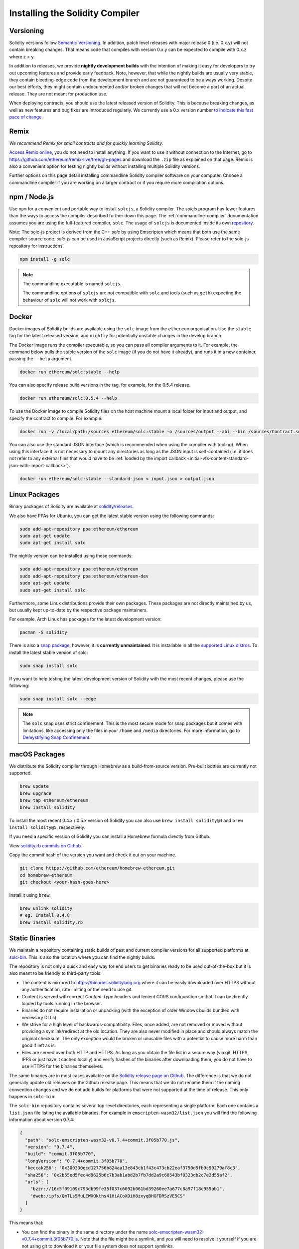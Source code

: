 .. index:: ! installing

.. _installing-solidity:

################################
Installing the Solidity Compiler
################################

Versioning
==========

Solidity versions follow `Semantic Versioning <https://semver.org>`_. In
addition, patch level releases with major release 0 (i.e. 0.x.y) will not
contain breaking changes. That means code that compiles with version 0.x.y
can be expected to compile with 0.x.z where z > y.

In addition to releases, we provide **nightly development builds** with the
intention of making it easy for developers to try out upcoming features and
provide early feedback. Note, however, that while the nightly builds are usually
very stable, they contain bleeding-edge code from the development branch and are
not guaranteed to be always working. Despite our best efforts, they might
contain undocumented and/or broken changes that will not become a part of an
actual release. They are not meant for production use.

When deploying contracts, you should use the latest released version of Solidity. This
is because breaking changes, as well as new features and bug fixes are introduced regularly.
We currently use a 0.x version number `to indicate this fast pace of change <https://semver.org/#spec-item-4>`_.

Remix
=====

*We recommend Remix for small contracts and for quickly learning Solidity.*

`Access Remix online <https://remix.ethereum.org/>`_, you do not need to install anything.
If you want to use it without connection to the Internet, go to
https://github.com/ethereum/remix-live/tree/gh-pages and download the ``.zip`` file as
explained on that page. Remix is also a convenient option for testing nightly builds
without installing multiple Solidity versions.

Further options on this page detail installing commandline Solidity compiler software
on your computer. Choose a commandline compiler if you are working on a larger contract
or if you require more compilation options.

.. _solcjs:

npm / Node.js
=============

Use ``npm`` for a convenient and portable way to install ``solcjs``, a Solidity compiler. The
`solcjs` program has fewer features than the ways to access the compiler described
further down this page. The
:ref:`commandline-compiler` documentation assumes you are using
the full-featured compiler, ``solc``. The usage of ``solcjs`` is documented inside its own
`repository <https://github.com/ethereum/solc-js>`_.

Note: The solc-js project is derived from the C++
`solc` by using Emscripten which means that both use the same compiler source code.
`solc-js` can be used in JavaScript projects directly (such as Remix).
Please refer to the solc-js repository for instructions.

.. code-block:: bash

    npm install -g solc

.. note::

    The commandline executable is named ``solcjs``.

    The commandline options of ``solcjs`` are not compatible with ``solc`` and tools (such as ``geth``)
    expecting the behaviour of ``solc`` will not work with ``solcjs``.

Docker
======

Docker images of Solidity builds are available using the ``solc`` image from the ``ethereum`` organisation.
Use the ``stable`` tag for the latest released version, and ``nightly`` for potentially unstable changes in the develop branch.

The Docker image runs the compiler executable, so you can pass all compiler arguments to it.
For example, the command below pulls the stable version of the ``solc`` image (if you do not have it already),
and runs it in a new container, passing the ``--help`` argument.

.. code-block:: bash

    docker run ethereum/solc:stable --help

You can also specify release build versions in the tag, for example, for the 0.5.4 release.

.. code-block:: bash

    docker run ethereum/solc:0.5.4 --help

To use the Docker image to compile Solidity files on the host machine mount a
local folder for input and output, and specify the contract to compile. For example.

.. code-block:: bash

    docker run -v /local/path:/sources ethereum/solc:stable -o /sources/output --abi --bin /sources/Contract.sol

You can also use the standard JSON interface (which is recommended when using the compiler with tooling).
When using this interface it is not necessary to mount any directories as long as the JSON input is
self-contained (i.e. it does not refer to any external files that would have to be
:ref:`loaded by the import callback <initial-vfs-content-standard-json-with-import-callback>`).

.. code-block:: bash

    docker run ethereum/solc:stable --standard-json < input.json > output.json

Linux Packages
==============

Binary packages of Solidity are available at
`solidity/releases <https://github.com/ethereum/solidity/releases>`_.

We also have PPAs for Ubuntu, you can get the latest stable
version using the following commands:

.. code-block:: bash

    sudo add-apt-repository ppa:ethereum/ethereum
    sudo apt-get update
    sudo apt-get install solc

The nightly version can be installed using these commands:

.. code-block:: bash

    sudo add-apt-repository ppa:ethereum/ethereum
    sudo add-apt-repository ppa:ethereum/ethereum-dev
    sudo apt-get update
    sudo apt-get install solc

Furthermore, some Linux distributions provide their own packages. These packages are not directly
maintained by us, but usually kept up-to-date by the respective package maintainers.

For example, Arch Linux has packages for the latest development version:

.. code-block:: bash

    pacman -S solidity

There is also a `snap package <https://snapcraft.io/solc>`_, however, it is **currently unmaintained**.
It is installable in all the `supported Linux distros <https://snapcraft.io/docs/core/install>`_. To
install the latest stable version of solc:

.. code-block:: bash

    sudo snap install solc

If you want to help testing the latest development version of Solidity
with the most recent changes, please use the following:

.. code-block:: bash

    sudo snap install solc --edge

.. note::

    The ``solc`` snap uses strict confinement. This is the most secure mode for snap packages
    but it comes with limitations, like accessing only the files in your ``/home`` and ``/media`` directories.
    For more information, go to `Demystifying Snap Confinement <https://snapcraft.io/blog/demystifying-snap-confinement>`_.


macOS Packages
==============

We distribute the Solidity compiler through Homebrew
as a build-from-source version. Pre-built bottles are
currently not supported.

.. code-block:: bash

    brew update
    brew upgrade
    brew tap ethereum/ethereum
    brew install solidity

To install the most recent 0.4.x / 0.5.x version of Solidity you can also use ``brew install solidity@4``
and ``brew install solidity@5``, respectively.

If you need a specific version of Solidity you can install a
Homebrew formula directly from Github.

View
`solidity.rb commits on Github <https://github.com/ethereum/homebrew-ethereum/commits/master/solidity.rb>`_.

Copy the commit hash of the version you want and check it out on your machine.

.. code-block:: bash

    git clone https://github.com/ethereum/homebrew-ethereum.git
    cd homebrew-ethereum
    git checkout <your-hash-goes-here>

Install it using ``brew``:

.. code-block:: bash

    brew unlink solidity
    # eg. Install 0.4.8
    brew install solidity.rb

Static Binaries
===============

We maintain a repository containing static builds of past and current compiler versions for all
supported platforms at `solc-bin`_. This is also the location where you can find the nightly builds.

The repository is not only a quick and easy way for end users to get binaries ready to be used
out-of-the-box but it is also meant to be friendly to third-party tools:

- The content is mirrored to https://binaries.soliditylang.org where it can be easily downloaded over
  HTTPS without any authentication, rate limiting or the need to use git.
- Content is served with correct `Content-Type` headers and lenient CORS configuration so that it
  can be directly loaded by tools running in the browser.
- Binaries do not require installation or unpacking (with the exception of older Windows builds
  bundled with necessary DLLs).
- We strive for a high level of backwards-compatibility. Files, once added, are not removed or moved
  without providing a symlink/redirect at the old location. They are also never modified
  in place and should always match the original checksum. The only exception would be broken or
  unusable files with a potential to cause more harm than good if left as is.
- Files are served over both HTTP and HTTPS. As long as you obtain the file list in a secure way
  (via git, HTTPS, IPFS or just have it cached locally) and verify hashes of the binaries
  after downloading them, you do not have to use HTTPS for the binaries themselves.

The same binaries are in most cases available on the `Solidity release page on Github`_. The
difference is that we do not generally update old releases on the Github release page. This means
that we do not rename them if the naming convention changes and we do not add builds for platforms
that were not supported at the time of release. This only happens in ``solc-bin``.

The ``solc-bin`` repository contains several top-level directories, each representing a single platform.
Each one contains a ``list.json`` file listing the available binaries. For example in
``emscripten-wasm32/list.json`` you will find the following information about version 0.7.4:

.. code-block:: json

    {
      "path": "solc-emscripten-wasm32-v0.7.4+commit.3f05b770.js",
      "version": "0.7.4",
      "build": "commit.3f05b770",
      "longVersion": "0.7.4+commit.3f05b770",
      "keccak256": "0x300330ecd127756b824aa13e843cb1f43c473cb22eaf3750d5fb9c99279af8c3",
      "sha256": "0x2b55ed5fec4d9625b6c7b3ab1abd2b7fb7dd2a9c68543bf0323db2c7e2d55af2",
      "urls": [
        "bzzr://16c5f09109c793db99fe35f037c6092b061bd39260ee7a677c8a97f18c955ab1",
        "dweb:/ipfs/QmTLs5MuLEWXQkths41HiACoXDiH8zxyqBHGFDRSzVE5CS"
      ]
    }

This means that:

- You can find the binary in the same directory under the name
  `solc-emscripten-wasm32-v0.7.4+commit.3f05b770.js <https://github.com/ethereum/solc-bin/blob/gh-pages/emscripten-wasm32/solc-emscripten-wasm32-v0.7.4+commit.3f05b770.js>`_.
  Note that the file might be a symlink, and you will need to resolve it yourself if you are not using
  git to download it or your file system does not support symlinks.
- The binary is also mirrored at https://binaries.soliditylang.org/emscripten-wasm32/solc-emscripten-wasm32-v0.7.4+commit.3f05b770.js.
  In this case git is not necessary and symlinks are resolved transparently, either by serving a copy
  of the file or returning a HTTP redirect.
- The file is also available on IPFS at `QmTLs5MuLEWXQkths41HiACoXDiH8zxyqBHGFDRSzVE5CS`_.
- The file might in future be available on Swarm at `16c5f09109c793db99fe35f037c6092b061bd39260ee7a677c8a97f18c955ab1`_.
- You can verify the integrity of the binary by comparing its keccak256 hash to
  ``0x300330ecd127756b824aa13e843cb1f43c473cb22eaf3750d5fb9c99279af8c3``.  The hash can be computed
  on the command line using ``keccak256sum`` utility provided by `sha3sum`_ or `keccak256() function
  from ethereumjs-util`_ in JavaScript.
- You can also verify the integrity of the binary by comparing its sha256 hash to
  ``0x2b55ed5fec4d9625b6c7b3ab1abd2b7fb7dd2a9c68543bf0323db2c7e2d55af2``.

.. warning::

   Due to the strong backwards compatibility requirement the repository contains some legacy elements
   but you should avoid using them when writing new tools:

   - Use ``emscripten-wasm32/`` (with a fallback to ``emscripten-asmjs/``) instead of ``bin/`` if
     you want the best performance. Until version 0.6.1 we only provided asm.js binaries.
     Starting with 0.6.2 we switched to `WebAssembly builds`_ with much better performance. We have
     rebuilt the older versions for wasm but the original asm.js files remain in ``bin/``.
     The new ones had to be placed in a separate directory to avoid name clashes.
   - Use ``emscripten-asmjs/`` and ``emscripten-wasm32/`` instead of ``bin/`` and ``wasm/`` directories
     if you want to be sure whether you are downloading a wasm or an asm.js binary.
   - Use ``list.json`` instead of ``list.js`` and ``list.txt``. The JSON list format contains all
     the information from the old ones and more.
   - Use https://binaries.soliditylang.org instead of https://solc-bin.ethereum.org. To keep things
     simple we moved almost everything related to the compiler under the new ``soliditylang.org``
     domain and this applies to ``solc-bin`` too. While the new domain is recommended, the old one
     is still fully supported and guaranteed to point at the same location.

.. warning::

    The binaries are also available at https://ethereum.github.io/solc-bin/ but this page
    stopped being updated just after the release of version 0.7.2, will not receive any new releases
    or nightly builds for any platform and does not serve the new directory structure, including
    non-emscripten builds.

    If you are using it, please switch to https://binaries.soliditylang.org, which is a drop-in
    replacement. This allows us to make changes to the underlying hosting in a transparent way and
    minimize disruption. Unlike the ``ethereum.github.io`` domain, which we do not have any control
    over, ``binaries.soliditylang.org`` is guaranteed to work and maintain the same URL structure
    in the long-term.

.. _IPFS: https://ipfs.io
.. _Swarm: https://swarm-gateways.net/bzz:/swarm.eth
.. _solc-bin: https://github.com/ethereum/solc-bin/
.. _Solidity release page on github: https://github.com/ethereum/solidity/releases
.. _sha3sum: https://github.com/maandree/sha3sum
.. _keccak256() function from ethereumjs-util: https://github.com/ethereumjs/ethereumjs-util/blob/master/docs/modules/_hash_.md#const-keccak256
.. _WebAssembly builds: https://emscripten.org/docs/compiling/WebAssembly.html
.. _QmTLs5MuLEWXQkths41HiACoXDiH8zxyqBHGFDRSzVE5CS: https://gateway.ipfs.io/ipfs/QmTLs5MuLEWXQkths41HiACoXDiH8zxyqBHGFDRSzVE5CS
.. _16c5f09109c793db99fe35f037c6092b061bd39260ee7a677c8a97f18c955ab1: https://swarm-gateways.net/bzz:/16c5f09109c793db99fe35f037c6092b061bd39260ee7a677c8a97f18c955ab1/

.. _building-from-source:

Building from Source
====================

Prerequisites - All Operating Systems
-------------------------------------

The following are dependencies for all builds of Solidity:

+-----------------------------------+-------------------------------------------------------+
| Software                          | Notes                                                 |
+===================================+=======================================================+
| `CMake`_ (version 3.21.3+ on      | Cross-platform build file generator.                  |
| Windows, 3.13+ otherwise)         |                                                       |
+-----------------------------------+-------------------------------------------------------+
| `Boost`_ (version 1.77 on         | C++ libraries.                                        |
| Windows, 1.65+ otherwise)         |                                                       |
+-----------------------------------+-------------------------------------------------------+
| `Git`_                            | Command-line tool for retrieving source code.         |
+-----------------------------------+-------------------------------------------------------+
| `z3`_ (version 4.8.16+, Optional) | For use with SMT checker.                             |
+-----------------------------------+-------------------------------------------------------+
| `cvc4`_ (Optional)                | For use with SMT checker.                             |
+-----------------------------------+-------------------------------------------------------+

.. _cvc4: https://cvc4.cs.stanford.edu/web/
.. _Git: https://git-scm.com/download
.. _Boost: https://www.boost.org
.. _CMake: https://cmake.org/download/
.. _z3: https://github.com/Z3Prover/z3

.. note::
    Solidity versions prior to 0.5.10 can fail to correctly link against Boost versions 1.70+.
    A possible workaround is to temporarily rename ``<Boost install path>/lib/cmake/Boost-1.70.0``
    prior to running the cmake command to configure solidity.

    Starting from 0.5.10 linking against Boost 1.70+ should work without manual intervention.

.. note::
    The default build configuration requires a specific Z3 version (the latest one at the time the
    code was last updated). Changes introduced between Z3 releases often result in slightly different
    (but still valid) results being returned. Our SMT tests do not account for these differences and
    will likely fail with a different version than the one they were written for. This does not mean
    that a build using a different version is faulty. If you pass ``-DSTRICT_Z3_VERSION=OFF`` option
    to CMake, you can build with any version that satisfies the requirement given in the table above.
    If you do this, however, please remember to pass the ``--no-smt`` option to ``scripts/tests.sh``
    to skip the SMT tests.

.. note::
    By default the build is performed in *pedantic mode*, which enables extra warnings and tells the
    compiler to treat all warnings as errors.
    This forces developers to fix warnings as they arise, so they do not accumulate "to be fixed later".
    If you are only interested in creating a release build and do not intend to modify the source code
    to deal with such warnings, you can pass ``-DPEDANTIC=OFF`` option to CMake to disable this mode.
    Doing this is not recommended for general use but may be necessary when using a toolchain we are
    not testing with or trying to build an older version with newer tools.
    If you encounter such warnings, please consider
    `reporting them <https://github.com/ethereum/solidity/issues/new>`_.

Minimum Compiler Versions
^^^^^^^^^^^^^^^^^^^^^^^^^

The following C++ compilers and their minimum versions can build the Solidity codebase:

- `GCC <https://gcc.gnu.org>`_, version 8+
- `Clang <https://clang.llvm.org/>`_, version 7+
- `MSVC <https://visualstudio.microsoft.com/vs/>`_, version 2019+

Prerequisites - macOS
---------------------

For macOS builds, ensure that you have the latest version of
`Xcode installed <https://developer.apple.com/xcode/download/>`_.
This contains the `Clang C++ compiler <https://en.wikipedia.org/wiki/Clang>`_, the
`Xcode IDE <https://en.wikipedia.org/wiki/Xcode>`_ and other Apple development
tools that are required for building C++ applications on OS X.
If you are installing Xcode for the first time, or have just installed a new
version then you will need to agree to the license before you can do
command-line builds:

.. code-block:: bash

    sudo xcodebuild -license accept

Our OS X build script uses `the Homebrew <https://brew.sh>`_
package manager for installing external dependencies.
Here's how to `uninstall Homebrew
<https://docs.brew.sh/FAQ#how-do-i-uninstall-homebrew>`_,
if you ever want to start again from scratch.

Prerequisites - Windows
-----------------------

You need to install the following dependencies for Windows builds of Solidity:

+-----------------------------------+-------------------------------------------------------+
| Software                          | Notes                                                 |
+===================================+=======================================================+
| `Visual Studio 2019 Build Tools`_ | C++ compiler                                          |
+-----------------------------------+-------------------------------------------------------+
| `Visual Studio 2019`_  (Optional) | C++ compiler and dev environment.                     |
+-----------------------------------+-------------------------------------------------------+
| `Boost`_ (version 1.77)           | C++ libraries.                                        |
+-----------------------------------+-------------------------------------------------------+

If you already have one IDE and only need the compiler and libraries,
you could install Visual Studio 2019 Build Tools.

Visual Studio 2019 provides both IDE and necessary compiler and libraries.
So if you have not got an IDE and prefer to develop Solidity, Visual Studio 2019
may be a choice for you to get everything setup easily.

Here is the list of components that should be installed
in Visual Studio 2019 Build Tools or Visual Studio 2019:

* Visual Studio C++ core features
* VC++ 2019 v141 toolset (x86,x64)
* Windows Universal CRT SDK
* Windows 8.1 SDK
* C++/CLI support

.. _Visual Studio 2019: https://www.visualstudio.com/vs/
.. _Visual Studio 2019 Build Tools: https://visualstudio.microsoft.com/vs/older-downloads/#visual-studio-2019-and-other-products

We have a helper script which you can use to install all required external dependencies:

.. code-block:: bat

    scripts\install_deps.ps1

This will install ``boost`` and ``cmake`` to the ``deps`` subdirectory.

Clone the Repository
--------------------

To clone the source code, execute the following command:

.. code-block:: bash

    git clone --recursive https://github.com/ethereum/solidity.git
    cd solidity

If you want to help developing Solidity,
you should fork Solidity and add your personal fork as a second remote:

.. code-block:: bash

    git remote add personal git@github.com:[username]/solidity.git

.. note::
    This method will result in a prerelease build leading to e.g. a flag
    being set in each bytecode produced by such a compiler.
    If you want to re-build a released Solidity compiler, then
    please use the source tarball on the github release page:

    https://github.com/ethereum/solidity/releases/download/v0.X.Y/solidity_0.X.Y.tar.gz

    (not the "Source code" provided by github).

Command-Line Build
------------------

**Be sure to install External Dependencies (see above) before build.**

Solidity project uses CMake to configure the build.
You might want to install `ccache`_ to speed up repeated builds.
CMake will pick it up automatically.
Building Solidity is quite similar on Linux, macOS and other Unices:

.. _ccache: https://ccache.dev/

.. code-block:: bash

    mkdir build
    cd build
    cmake .. && make

or even easier on Linux and macOS, you can run:

.. code-block:: bash

    #note: this will install binaries solc and soltest at usr/local/bin
    ./scripts/build.sh

.. warning::

    BSD builds should work, but are untested by the Solidity team.

And for Windows:

.. code-block:: bash

    mkdir build
    cd build
    cmake -G "Visual Studio 16 2019" ..

In case you want to use the version of boost installed by ``scripts\install_deps.ps1``, you will
additionally need to pass ``-DBoost_DIR="deps\boost\lib\cmake\Boost-*"`` and ``-DCMAKE_MSVC_RUNTIME_LIBRARY=MultiThreaded``
as arguments to the call to ``cmake``.

This should result in the creation of **solidity.sln** in that build directory.
Double-clicking on that file should result in Visual Studio firing up.  We suggest building
**Release** configuration, but all others work.

Alternatively, you can build for Windows on the command-line, like so:

.. code-block:: bash

    cmake --build . --config Release

CMake Options
=============

If you are interested what CMake options are available run ``cmake .. -LH``.

.. _smt_solvers_build:

SMT Solvers
-----------
Solidity can be built against SMT solvers and will do so by default if
they are found in the system. Each solver can be disabled by a `cmake` option.

*Note: In some cases, this can also be a potential workaround for build failures.*


Inside the build folder you can disable them, since they are enabled by default:

.. code-block:: bash

    # disables only Z3 SMT Solver.
    cmake .. -DUSE_Z3=OFF

    # disables only CVC4 SMT Solver.
    cmake .. -DUSE_CVC4=OFF

    # disables both Z3 and CVC4
    cmake .. -DUSE_CVC4=OFF -DUSE_Z3=OFF

The Version String in Detail
============================

The Solidity version string contains four parts:

- the version number
- pre-release tag, usually set to ``develop.YYYY.MM.DD`` or ``nightly.YYYY.MM.DD``
- commit in the format of ``commit.GITHASH``
- platform, which has an arbitrary number of items, containing details about the platform and compiler

If there are local modifications, the commit will be postfixed with ``.mod``.

These parts are combined as required by SemVer, where the Solidity pre-release tag equals to the SemVer pre-release
and the Solidity commit and platform combined make up the SemVer build metadata.

A release example: ``0.4.8+commit.60cc1668.Emscripten.clang``.

A pre-release example: ``0.4.9-nightly.2017.1.17+commit.6ecb4aa3.Emscripten.clang``

Important Information About Versioning
======================================

After a release is made, the patch version level is bumped, because we assume that only
patch level changes follow. When changes are merged, the version should be bumped according
to SemVer and the severity of the change. Finally, a release is always made with the version
of the current nightly build, but without the ``prerelease`` specifier.

Example:

1. The 0.4.0 release is made.
2. The nightly build has a version of 0.4.1 from now on.
3. Non-breaking changes are introduced --> no change in version.
4. A breaking change is introduced --> version is bumped to 0.5.0.
5. The 0.5.0 release is made.

This behaviour works well with the  :ref:`version pragma <version_pragma>`.
